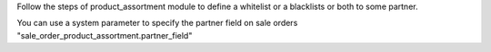 Follow the steps of product_assortment module to define a whitelist or a blacklists or
both  to some partner.

You can use a system parameter to specify the partner field on sale orders
"sale_order_product_assortment.partner_field"
